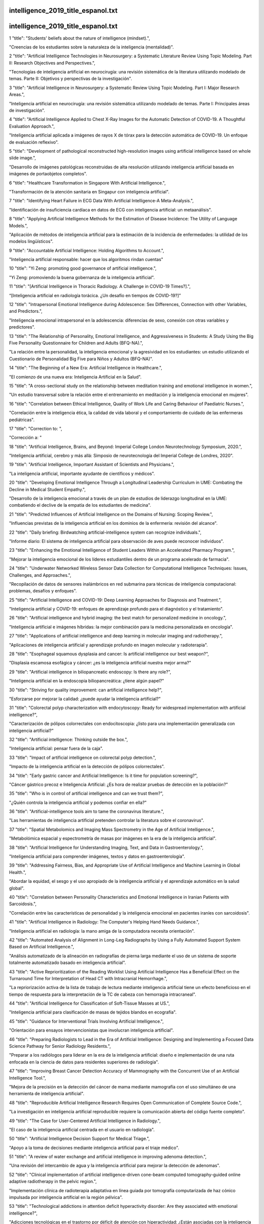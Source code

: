 intelligence_2019_title_espanol.txt
==========================
intelligence_2019_title_espanol.txt
==========================
1      "title": "Students' beliefs about the nature of intelligence (mindset).",

"Creencias de los estudiantes sobre la naturaleza de la inteligencia (mentalidad)".

2      "title": "Artificial Intelligence Technologies in Neurosurgery: a Systematic Literature Review Using Topic Modeling. Part II: Research Objectives and Perspectives.",

"Tecnologías de inteligencia artificial en neurocirugía: una revisión sistemática de la literatura utilizando modelado de temas. Parte II: Objetivos y perspectivas de la investigación".

3      "title": "Artificial Intelligence in Neurosurgery: a Systematic Review Using Topic Modeling. Part I: Major Research Areas.",

"Inteligencia artificial en neurocirugía: una revisión sistemática utilizando modelado de temas. Parte I: Principales áreas de investigación".

4      "title": "Artificial Intelligence Applied to Chest X-Ray Images for the Automatic Detection of COVID-19. A Thoughtful Evaluation Approach.",

"Inteligencia artificial aplicada a imágenes de rayos X de tórax para la detección automática de COVID-19. Un enfoque de evaluación reflexivo".

5      "title": "Development of pathological reconstructed high-resolution images using artificial intelligence based on whole slide image.",

"Desarrollo de imágenes patológicas reconstruidas de alta resolución utilizando inteligencia artificial basada en imágenes de portaobjetos completos".

6      "title": "Healthcare Transformation in Singapore With Artificial Intelligence.",

"Transformación de la atención sanitaria en Singapur con inteligencia artificial".

7      "title": "Identifying Heart Failure in ECG Data With Artificial Intelligence-A Meta-Analysis.",

"Identificación de insuficiencia cardíaca en datos de ECG con inteligencia artificial: un metaanálisis".

8      "title": "Applying Artificial Intelligence Methods for the Estimation of Disease Incidence: The Utility of Language Models.",

"Aplicación de métodos de inteligencia artificial para la estimación de la incidencia de enfermedades: la utilidad de los modelos lingüísticos".

9      "title": "Accountable Artificial Intelligence: Holding Algorithms to Account.",

"Inteligencia artificial responsable: hacer que los algoritmos rindan cuentas"

10      "title": "Yi Zeng: promoting good governance of artificial intelligence.",

"Yi Zeng: promoviendo la buena gobernanza de la inteligencia artificial".

11      "title": "[Artificial Intelligence in Thoracic Radiology. A Challenge in COVID-19 Times?].",

“[Inteligencia artificial en radiología torácica. ¿Un desafío en tiempos de COVID-19?]”

12      "title": "Intrapersonal Emotional Intelligence during Adolescence: Sex Differences, Connection with other Variables, and Predictors.",

"Inteligencia emocional intrapersonal en la adolescencia: diferencias de sexo, conexión con otras variables y predictores".

13      "title": "The Relationship of Personality, Emotional Intelligence, and Aggressiveness in Students: A Study Using the Big Five Personality Questionnaire for Children and Adults (BFQ-NA).",

"La relación entre la personalidad, la inteligencia emocional y la agresividad en los estudiantes: un estudio utilizando el Cuestionario de Personalidad Big Five para Niños y Adultos (BFQ-NA)".

14      "title": "The Beginning of a New Era: Artificial Intelligence in Healthcare.",

"El comienzo de una nueva era: Inteligencia Artificial en la Salud".

15      "title": "A cross-sectional study on the relationship between meditation training and emotional intelligence in women.",

"Un estudio transversal sobre la relación entre el entrenamiento en meditación y la inteligencia emocional en mujeres".

16      "title": "Correlation between Ethical Intelligence, Quality of Work Life and Caring Behaviour of Paediatric Nurses.",

"Correlación entre la inteligencia ética, la calidad de vida laboral y el comportamiento de cuidado de las enfermeras pediátricas".

17      "title": "Correction to: ",

"Corrección a: "

18      "title": "Artificial Intelligence, Brains, and Beyond: Imperial College London Neurotechnology Symposium, 2020.",

"Inteligencia artificial, cerebro y más allá: Simposio de neurotecnología del Imperial College de Londres, 2020".

19      "title": "Artificial Intelligence, Important Assistant of Scientists and Physicians.",

"La inteligencia artificial, importante ayudante de científicos y médicos".

20      "title": "Developing Emotional Intelligence Through a Longitudinal Leadership Curriculum in UME: Combating the Decline in Medical Student Empathy.",

"Desarrollo de la inteligencia emocional a través de un plan de estudios de liderazgo longitudinal en la UME: combatiendo el declive de la empatía de los estudiantes de medicina".

21      "title": "Predicted Influences of Artificial Intelligence on the Domains of Nursing: Scoping Review.",

"Influencias previstas de la inteligencia artificial en los dominios de la enfermería: revisión del alcance".

22      "title": "Daily briefing: Birdwatching artificial-intelligence system can recognize individuals.",

"Informe diario: El sistema de inteligencia artificial para observación de aves puede reconocer individuos".

23      "title": "Enhancing the Emotional Intelligence of Student Leaders Within an Accelerated Pharmacy Program.",

"Mejorar la inteligencia emocional de los líderes estudiantiles dentro de un programa acelerado de farmacia".

24      "title": "Underwater Networked Wireless Sensor Data Collection for Computational Intelligence Techniques: Issues, Challenges, and Approaches.",

"Recopilación de datos de sensores inalámbricos en red submarina para técnicas de inteligencia computacional: problemas, desafíos y enfoques".

25      "title": "Artificial Intelligence and COVID-19: Deep Learning Approaches for Diagnosis and Treatment.",

"Inteligencia artificial y COVID-19: enfoques de aprendizaje profundo para el diagnóstico y el tratamiento".

26      "title": "Artificial intelligence and hybrid imaging: the best match for personalized medicine in oncology.",

"Inteligencia artificial e imágenes híbridas: la mejor combinación para la medicina personalizada en oncología".

27      "title": "Applications of artificial intelligence and deep learning in molecular imaging and radiotherapy.",

"Aplicaciones de inteligencia artificial y aprendizaje profundo en imagen molecular y radioterapia".

28      "title": "Esophageal squamous dysplasia and cancer: Is artificial intelligence our best weapon?",

"Displasia escamosa esofágica y cáncer: ¿es la inteligencia artificial nuestra mejor arma?"

29      "title": "Artificial intelligence in biliopancreatic endoscopy: Is there any role?",

"Inteligencia artificial en la endoscopia biliopancreática: ¿tiene algún papel?"

30      "title": "Striving for quality improvement: can artificial intelligence help?",

"Esforzarse por mejorar la calidad: ¿puede ayudar la inteligencia artificial?"

31      "title": "Colorectal polyp characterization with endocytoscopy: Ready for widespread implementation with artificial intelligence?",

"Caracterización de pólipos colorrectales con endocitoscopia: ¿listo para una implementación generalizada con inteligencia artificial?"

32      "title": "Artificial intelligence: Thinking outside the box.",

"Inteligencia artificial: pensar fuera de la caja".

33      "title": "Impact of artificial intelligence on colorectal polyp detection.",

"Impacto de la inteligencia artificial en la detección de pólipos colorrectales".

34      "title": "Early gastric cancer and Artificial Intelligence: Is it time for population screening?",

"Cáncer gástrico precoz e Inteligencia Artificial: ¿Es hora de realizar pruebas de detección en la población?"

35      "title": "Who is in control of artificial intelligence and can we trust them?",

"¿Quién controla la inteligencia artificial y podemos confiar en ella?"

36      "title": "Artificial-intelligence tools aim to tame the coronavirus literature.",

"Las herramientas de inteligencia artificial pretenden controlar la literatura sobre el coronavirus".

37      "title": "Spatial Metabolomics and Imaging Mass Spectrometry in the Age of Artificial Intelligence.",

"Metabolómica espacial y espectrometría de masas por imágenes en la era de la inteligencia artificial".

38      "title": "Artificial Intelligence for Understanding Imaging, Text, and Data in Gastroenterology.",

"Inteligencia artificial para comprender imágenes, textos y datos en gastroenterología".

39      "title": "Addressing Fairness, Bias, and Appropriate Use of Artificial Intelligence and Machine Learning in Global Health.",

"Abordar la equidad, el sesgo y el uso apropiado de la inteligencia artificial y el aprendizaje automático en la salud global".

40      "title": "Correlation between Personality Characteristics and Emotional Intelligence in Iranian Patients with Sarcoidosis.",

"Correlación entre las características de personalidad y la inteligencia emocional en pacientes iraníes con sarcoidosis".

41      "title": "Artificial Intelligence in Radiology: The Computer's Helping Hand Needs Guidance.",

"Inteligencia artificial en radiología: la mano amiga de la computadora necesita orientación".

42      "title": "Automated Analysis of Alignment in Long-Leg Radiographs by Using a Fully Automated Support System Based on Artificial Intelligence.",

"Análisis automatizado de la alineación en radiografías de pierna larga mediante el uso de un sistema de soporte totalmente automatizado basado en inteligencia artificial".

43      "title": "Active Reprioritization of the Reading Worklist Using Artificial Intelligence Has a Beneficial Effect on the Turnaround Time for Interpretation of Head CT with Intracranial Hemorrhage.",

"La repriorización activa de la lista de trabajo de lectura mediante inteligencia artificial tiene un efecto beneficioso en el tiempo de respuesta para la interpretación de la TC de cabeza con hemorragia intracraneal".

44      "title": "Artificial Intelligence for Classification of Soft-Tissue Masses at US.",

"Inteligencia artificial para clasificación de masas de tejidos blandos en ecografía".

45      "title": "Guidance for Interventional Trials Involving Artificial Intelligence.",

"Orientación para ensayos intervencionistas que involucran inteligencia artificial".

46      "title": "Preparing Radiologists to Lead in the Era of Artificial Intelligence: Designing and Implementing a Focused Data Science Pathway for Senior Radiology Residents.",

"Preparar a los radiólogos para liderar en la era de la inteligencia artificial: diseño e implementación de una ruta enfocada en la ciencia de datos para residentes superiores de radiología".

47      "title": "Improving Breast Cancer Detection Accuracy of Mammography with the Concurrent Use of an Artificial Intelligence Tool.",

"Mejora de la precisión en la detección del cáncer de mama mediante mamografía con el uso simultáneo de una herramienta de inteligencia artificial".

48      "title": "Reproducible Artificial Intelligence Research Requires Open Communication of Complete Source Code.",

"La investigación en inteligencia artificial reproducible requiere la comunicación abierta del código fuente completo".

49      "title": "The Case for User-Centered Artificial Intelligence in Radiology.",

"El caso de la inteligencia artificial centrada en el usuario en radiología".

50      "title": "Artificial Intelligence Decision Support for Medical Triage.",

"Apoyo a la toma de decisiones mediante inteligencia artificial para el triaje médico".

51      "title": "A review of water exchange and artificial intelligence in improving adenoma detection.",

"Una revisión del intercambio de agua y la inteligencia artificial para mejorar la detección de adenomas".

52      "title": "Clinical implementation of artificial intelligence-driven cone-beam computed tomography-guided online adaptive radiotherapy in the pelvic region.",

"Implementación clínica de radioterapia adaptativa en línea guiada por tomografía computarizada de haz cónico impulsada por inteligencia artificial en la región pélvica".

53      "title": "Technological addictions in attention deficit hyperactivity disorder: Are they associated with emotional intelligence?",

"Adicciones tecnológicas en el trastorno por déficit de atención con hiperactividad: ¿Están asociadas con la inteligencia emocional?"

54      "title": "Artificial intelligence in musculoskeletal oncological radiology.",

"Inteligencia artificial en radiología oncológica musculoesquelética".

55      "title": "A review on recent advancements in diagnosis and classification of cancers using artificial intelligence.",

"Una revisión sobre los avances recientes en el diagnóstico y clasificación de cánceres utilizando inteligencia artificial".

56      "title": "Assessment and prediction of restless leg syndrome (RLS) in patients with diabetes mellitus type II through artificial intelligence (AI).",

"Evaluación y predicción del síndrome de piernas inquietas (SPI) en pacientes con diabetes mellitus tipo II mediante inteligencia artificial (IA)".

57      "title": "Identifying and Addressing Barriers to an Artificial Intelligence Curriculum.",

"Identificar y abordar las barreras en un plan de estudios de inteligencia artificial".

58      "title": "Artificial intelligence and multi agent based distributed ledger system for better privacy and security of electronic healthcare records.",

"Sistema de contabilidad distribuida basado en inteligencia artificial y agentes múltiples para una mejor privacidad y seguridad de los registros médicos electrónicos".

59      "title": "Intelligence Quotient, Anxiety, and Depression in Congenital Hypothyroid Children at School Age.",

"Coeficiente intelectual, ansiedad y depresión en niños con hipotiroidismo congénito en edad escolar".

60      "title": "How feasible is the stratification of osteoarthritis phenotypes by means of artificial intelligence?",

"¿Qué tan factible es la estratificación de los fenotipos de la osteoartritis mediante inteligencia artificial?"

61      "title": "Comparative Performance of Artificial Intelligence Algorithms for Screening Mammography.",

"Rendimiento comparativo de algoritmos de inteligencia artificial para mamografía de detección".

62      "title": "Precision Digital Oncology: Emerging Role of Radiomics-based Biomarkers and Artificial Intelligence for Advanced Imaging and Characterization of Brain Tumors.",

"Oncología digital de precisión: papel emergente de los biomarcadores basados ​​en radiómica y la inteligencia artificial para la obtención de imágenes y caracterización avanzadas de tumores cerebrales".

63      "title": "The Future of Artificial Intelligence in Surgical Care.",

"El futuro de la inteligencia artificial en la atención quirúrgica".

64      "title": "Situating Artificial Intelligence in Surgery: A Focus on Disease Severity.",

"Situación de la inteligencia artificial en la cirugía: un enfoque en la gravedad de la enfermedad".

65      "title": "Artificial intelligence: Not an oxymoron in surgery.",

"Inteligencia artificial: no es un oxímoron en cirugía"

66      "title": "Introduction to the artificial intelligence in surgery series.",

"Serie Introducción a la Inteligencia Artificial en Cirugía".

67      "title": "A Novel Use of Artificial Intelligence to Examine Diversity and Hospital Performance.",

"Un nuevo uso de la inteligencia artificial para examinar la diversidad y el rendimiento hospitalario".

68      "title": "Using Natural Language Processing and Artificial Intelligence to Explore the Nutrition and Sustainability of Recipes and Food.",

"Uso del procesamiento del lenguaje natural y la inteligencia artificial para explorar la nutrición y la sostenibilidad de recetas y alimentos".

69      "title": "Perceptions of Artificial Intelligence Among Healthcare Staff: A Qualitative Survey Study.",

"Percepciones de la inteligencia artificial entre el personal sanitario: un estudio de encuesta cualitativo".

70      "title": "A Comparison of Artificial Intelligence and Human Doctors for the Purpose of Triage and Diagnosis.",

"Una comparación entre la inteligencia artificial y los médicos humanos para fines de clasificación y diagnóstico".

71      "title": "Artificial Intelligence, Big Data, and mHealth: The Frontiers of the Prevention of Violence Against Children.",

"Inteligencia artificial, big data y mHealth: las fronteras de la prevención de la violencia contra los niños".

72      "title": "Population-Based Screening for Endometrial Cancer: Human vs. Machine Intelligence.",

"Detección poblacional del cáncer de endometrio: inteligencia humana frente a inteligencia artificial".

73      "title": "Artificial Intelligence: A Clarification of Misconceptions, Myths and Desired Status.",

"Inteligencia artificial: una aclaración de conceptos erróneos, mitos y estatus deseado".

74      "title": "Automated Assessment of Peristomal Skin Discoloration and Leakage Area Using Artificial Intelligence.",

"Evaluación automatizada de la decoloración de la piel periestomal y el área de fuga mediante inteligencia artificial".

75      "title": "Artificial Intelligence for COVID-19 Drug Discovery and Vaccine Development.",

"Inteligencia artificial para el descubrimiento de fármacos y el desarrollo de vacunas contra la COVID-19".

76      "title": "Design and rationale of an intelligent algorithm to detect BuRnoUt in HeaLthcare workers in COVID era using ECG and artificiaL intelligence: The BRUCEE-LI study.",

"Diseño y fundamento de un algoritmo inteligente para detectar Burnout en trabajadores de la salud en la era COVID utilizando ECG e inteligencia artificial: el estudio BRUCEE-LI".

77      "title": "Interdisciplinary Research in Artificial Intelligence: Challenges and Opportunities.",

"Investigación interdisciplinaria en Inteligencia Artificial: desafíos y oportunidades".

78      "title": "Twins Assessing Their Own and Parental Intelligence: Examining the Raters' Agreement and the Effect of Raters' and Targets' Gender.",

"Los gemelos evalúan su propia inteligencia y la de sus padres: examen del acuerdo entre los evaluadores y el efecto del género de los evaluadores y de los sujetos objetivo".

79      "title": "Eliciting human intelligence: police source handlers' perceptions and experiences of rapport during covert human intelligence sources (CHIS) interactions.",

"Obtención de información humana: percepciones y experiencias de los encargados de las fuentes policiales sobre la relación durante las interacciones con fuentes de inteligencia humana encubiertas (CHIS)".

80      "title": "The Role of DICOM in Artificial Intelligence for Skin Disease.",

"El papel de DICOM en la inteligencia artificial para las enfermedades de la piel".

81      "title": "Artificial Intelligence Segmented Dynamic Video Images for Continuity Analysis in the Detection of Severe Cardiovascular Disease.",

"Imágenes de vídeo dinámicas segmentadas mediante inteligencia artificial para el análisis de continuidad en la detección de enfermedades cardiovasculares graves".

82      "title": "Artificial Intelligence for Personalized Medicine in Thyroid Cancer: Current Status and Future Perspectives.",

"Inteligencia artificial para medicina personalizada en cáncer de tiroides: estado actual y perspectivas futuras".

83      "title": "Artificial Intelligence in Decision-Making for Colorectal Cancer Treatment Strategy: An Observational Study of Implementing Watson for Oncology in a 250-Case Cohort.",

"Inteligencia artificial en la toma de decisiones para la estrategia de tratamiento del cáncer colorrectal: un estudio observacional de la implementación de Watson para oncología en una cohorte de 250 casos".

84      "title": "Artificial Intelligence in COVID-19 Ultrastructure.",

"Inteligencia artificial en la ultraestructura del COVID-19".

85      "title": "Commentary: Machine learning in cardiothoracic surgery: From evidence-based to intelligence-based practice.",

"Comentario: Aprendizaje automático en cirugía cardiotorácica: de la práctica basada en evidencia a la práctica basada en inteligencia".

86      "title": "An Artificial Intelligence-Based Full-Process Solution for Radiotherapy: A Proof of Concept Study on Rectal Cancer.",

"Una solución de proceso completo basada en inteligencia artificial para radioterapia: un estudio de prueba de concepto sobre cáncer de recto".

87      "title": "ARTIFICIAL INTELLIGENCE IN MEDICAL PRACTICE: REGULATIVE ISSUES AND PERSPECTIVES.",

"INTELIGENCIA ARTIFICIAL EN LA PRÁCTICA MÉDICA: CUESTIONES REGULATORIAS Y PERSPECTIVAS".

88      "title": "Artificial Intelligence for the Future Radiology Diagnostic Service.",

"Inteligencia Artificial para el Futuro Servicio de Diagnóstico Radiológico".

89      "title": "Artificial Intelligence Is Stupid and Causal Reasoning Will Not Fix It.",

"La inteligencia artificial es estúpida y el razonamiento causal no la solucionará".

90      "title": "Artificial Intelligence for Accelerating Time Integrations in Multiscale Modeling.",

"Inteligencia artificial para acelerar las integraciones temporales en modelos multiescala".

91      "title": "Personality traits as a predictor of emotional intelligence among medical students.",

"Rasgos de personalidad como predictores de la inteligencia emocional en estudiantes de medicina".

92      "title": "Effectiveness of Artificial Intelligence Applications Designed for Endodontic Diagnosis, Decision-making, and Prediction of Prognosis: A Systematic Review.",

"Efectividad de las aplicaciones de inteligencia artificial diseñadas para el diagnóstico endodóntico, la toma de decisiones y la predicción del pronóstico: una revisión sistemática".

93      "title": "Cytoplasmic movements of the early human embryo: imaging and artificial intelligence to predict blastocyst development.",

"Movimientos citoplasmáticos del embrión humano temprano: imágenes e inteligencia artificial para predecir el desarrollo del blastocisto".

94      "title": "Emotional Intelligence Mitigates the Effects of Customer Incivility on Surface Acting and Exhaustion in Service Occupations: A Moderated Mediation Model.",

"La inteligencia emocional mitiga los efectos de la incivilidad del cliente en la actuación superficial y el agotamiento en las ocupaciones de servicios: un modelo de mediación moderada".

95      "title": "Psychiatric Advance Directives and Artificial Intelligence: A Conceptual Framework for Theoretical and Ethical Principles.",

"Directivas anticipadas psiquiátricas e inteligencia artificial: un marco conceptual para principios teóricos y éticos".

96      "title": "Artificial Intelligence in the assessment of diabetic retinopathy from fundus photographs.",

"Inteligencia Artificial en la evaluación de la retinopatía diabética a partir de fotografías del fondo de ojo".

97      "title": "Using Artificial Intelligence to Obtain More Evidence? Prediction of Length of Hospitalization in Pediatric Burn Patients.",

“¿Cómo utilizar la inteligencia artificial para obtener más evidencia? Predicción de la duración de la hospitalización en pacientes pediátricos con quemaduras”.

98      "title": "Determinants of Perceived Stress in Adolescence: The Role of Personality Traits, Emotional Abilities, Trait Emotional Intelligence, Self-Efficacy, and Self-Esteem.",

"Determinantes del estrés percibido en la adolescencia: el papel de los rasgos de personalidad, las capacidades emocionales, la inteligencia emocional rasgo, la autoeficacia y la autoestima".

99      "title": "Lights and Shadows of Trait Emotional Intelligence: Its Mediating Role in the Relationship Between Negative Affect and State Anxiety in University Students.",

"Luces y sombras de la inteligencia emocional como rasgo: su papel mediador en la relación entre el afecto negativo y la ansiedad estado en estudiantes universitarios".

100      "title": "Artificial Intelligence based accurately load forecasting system to forecast short and medium-term load demands.",

"Sistema de previsión de carga precisa basado en Inteligencia Artificial para pronosticar las demandas de carga a corto y mediano plazo".

101      "title": "Artificial Intelligence, Radiomics, and Deep Learning in Neuro-Oncology.",

"Inteligencia artificial, radiómica y aprendizaje profundo en neurooncología".

102      "title": "Artificial Intelligence in COPD: New Venues to Study a Complex Disease.",

"Inteligencia artificial en la EPOC: nuevos ámbitos para estudiar una enfermedad compleja".

103      "title": "Artificial Intelligence in Pharmacoepidemiology: A Systematic Review. Part 2-Comparison of the Performance of Artificial Intelligence and Traditional Pharmacoepidemiological Techniques.",

"Inteligencia Artificial en Farmacoepidemiología: Una Revisión Sistemática. Parte 2-Comparación del Desempeño de la Inteligencia Artificial y las Técnicas Farmacoepidemiológicas Tradicionales."

104      "title": "Emotional Intelligence and its Association with Academic Success and Performance in Medical Students.",

"La inteligencia emocional y su asociación con el éxito académico y el rendimiento en estudiantes de medicina".

105      "title": "Artificial Intelligence Pipeline to Bridge the Gap between Bench Researchers and Clinical Researchers in Precision Medicine.",

"Una línea de inteligencia artificial para cerrar la brecha entre los investigadores de laboratorio y los investigadores clínicos en medicina de precisión".

106      "title": "Artificial Intelligence in Gastrointestinal Endoscopy in a Resource-constrained Setting: A Reality Check.",

"Inteligencia artificial en endoscopia gastrointestinal en un entorno con recursos limitados: una verificación de la realidad".

107      "title": "From Identification to Intelligence: An Assessment of the Suitability of Forensic DNA Phenotyping Service Providers for Use in Australian Law Enforcement Casework.",

"De la identificación a la inteligencia: una evaluación de la idoneidad de los proveedores de servicios de fenotipado de ADN forense para su uso en casos de aplicación de la ley en Australia".

108      "title": "Rapid triage for COVID-19 using routine clinical data for patients attending hospital: development and prospective validation of an artificial intelligence screening test.",

"Triaje rápido para COVID-19 utilizando datos clínicos de rutina de pacientes que asisten al hospital: desarrollo y validación prospectiva de una prueba de detección de inteligencia artificial".

109      "title": "Artificial Intelligence and Machine Learning in Nuclear Medicine: Future Perspectives.",

"Inteligencia artificial y aprendizaje automático en medicina nuclear: perspectivas futuras".

110      "title": "Artificial Intelligence for Response Evaluation With PET/CT.",

"Inteligencia artificial para la evaluación de la respuesta con PET/CT".

111      "title": "Artificial Intelligence for the Characterization of Pulmonary Nodules, Lung Tumors and Mediastinal Nodes on PET/CT.",

"Inteligencia artificial para la caracterización de nódulos pulmonares, tumores pulmonares y nódulos mediastínicos en PET/CT".

112      "title": "Artificial Intelligence for Optimization and Interpretation of PET/CT and PET/MR Images.",

"Inteligencia Artificial para Optimización e Interpretación de Imágenes PET/CT y PET/MR".

113      "title": "Ethical and Legal Challenges of Artificial Intelligence in Nuclear Medicine.",

"Desafíos éticos y legales de la Inteligencia Artificial en Medicina Nuclear".

114      "title": "Intelligent Imaging in Nuclear Medicine: the Principles of Artificial Intelligence, Machine Learning and Deep Learning.",

"Imágenes inteligentes en medicina nuclear: los principios de la inteligencia artificial, el aprendizaje automático y el aprendizaje profundo".

115      "title": "Computational Intelligence for Studying Sustainability Challenges: Tools and Methods for Dealing With Deep Uncertainty and Complexity.",

"Inteligencia computacional para estudiar los desafíos de la sostenibilidad: herramientas y métodos para abordar la profunda incertidumbre y complejidad".

116      "title": "Editorial: Language Representation and Learning in Cognitive and Artificial Intelligence Systems.",

"Editorial: Representación y aprendizaje del lenguaje en sistemas cognitivos y de inteligencia artificial".

117      "title": "Exploring Novel Biologically-Relevant Chemical Space Through Artificial Intelligence: The NCATS ASPIRE Program.",

"Explorando un nuevo espacio químico biológicamente relevante a través de la inteligencia artificial: el programa ASPIRE del NCATS".

118      "title": "Artificial Intelligence and Machine Learning in Cardiovascular Imaging.",

"Inteligencia artificial y aprendizaje automático en imágenes cardiovasculares".

119      "title": "COVID-19 and Artificial Intelligence: the pandemic pacifier.",

“COVID-19 e Inteligencia Artificial: el pacificador de la pandemia”.

120      "title": "Artificial Intelligence Decision Support Systems and Liability for Medical Injuries.",

"Sistemas de apoyo a la toma de decisiones mediante inteligencia artificial y responsabilidad por lesiones médicas".

121      "title": "From Emotional Intelligence to Self-Injuries: A Path Analysis in Adolescents With Conduct Disorder.",

"De la inteligencia emocional a las autolesiones: un análisis de trayectoria en adolescentes con trastorno de conducta".

122      "title": "Artificial intelligence-based models for the qualitative and quantitative prediction of a phytochemical compound using HPLC method.",

"Modelos basados ​​en inteligencia artificial para la predicción cualitativa y cuantitativa de un compuesto fitoquímico mediante el método HPLC".

123      "title": "Artificial intelligence and improved healthcare.",

"Inteligencia artificial y mejora de la atención sanitaria".

124      "title": "Estimated Intelligence Moderates Cognitive Processing Therapy Outcome for Posttraumatic Stress Symptoms.",

"La inteligencia estimada modera el resultado de la terapia de procesamiento cognitivo para los síntomas de estrés postraumático".

125      "title": "How artificial intelligence may help the Covid-19 pandemic: Pitfalls and lessons for the future.",

"Cómo la inteligencia artificial puede ayudar en la pandemia de Covid-19: peligros y lecciones para el futuro".

126      "title": "Emotional Intelligence: A predictor of undergraduate student's academic achievement in altered living conditions.",

"Inteligencia emocional: un predictor del rendimiento académico de estudiantes universitarios en condiciones de vida alteradas".

127      "title": "Emerging Topics in Heart Failure: The Future of Heart Failure: Telemonitoring, Wearables, Artificial Intelligence and Learning in the Post-Pandemic Era.",

"Temas emergentes en insuficiencia cardíaca: el futuro de la insuficiencia cardíaca: telemonitorización, dispositivos portátiles, inteligencia artificial y aprendizaje en la era pospandémica".

128      "title": "Future directions on the merge of quantitative imaging and artificial intelligence in radiation oncology.",

"Direcciones futuras en la fusión de imágenes cuantitativas e inteligencia artificial en oncología radioterápica".

129      "title": "Water Quality Prediction Using Artificial Intelligence Algorithms.",

"Predicción de la calidad del agua mediante algoritmos de inteligencia artificial".

130      "title": "Virtual Screening and Design with Machine Intelligence Applied to Pim-1 Kinase Inhibitors.",

"Detección y diseño virtual con inteligencia artificial aplicada a inhibidores de la quinasa Pim-1".

131      "title": "Artificial Intelligence in Visceral Medicine.",

"Inteligencia Artificial en Medicina Visceral".

132      "title": "Artificial Intelligence-Assisted Surgery: Potential and Challenges.",

"Cirugía asistida por inteligencia artificial: potencial y desafíos".

133      "title": "Artificial Intelligence-Based Polyp Detection in Colonoscopy: Where Have We Been, Where Do We Stand, and Where Are We Headed?",

"Detección de pólipos basada en inteligencia artificial en colonoscopia: ¿dónde hemos estado, dónde nos encontramos y hacia dónde nos dirigimos?"

134      "title": "Artificial Intelligence in Medicine: Passing Hype or the Holy Grail of Solutions?",

"La inteligencia artificial en la medicina: ¿una moda pasajera o el Santo Grial de las soluciones?"

135      "title": "Artificial Intelligence in Medicine: Chances and Challenges for Wide Clinical Adoption.",

"Inteligencia artificial en medicina: oportunidades y desafíos para una amplia adopción clínica".

136      "title": "Human respiration monitoring using infrared thermography and artificial intelligence.",

"Monitorización de la respiración humana mediante termografía infrarroja e inteligencia artificial".

137      "title": "Artificial intelligence in automatic classification of invasive ductal carcinoma breast cancer in digital pathology images.",

"Inteligencia artificial en la clasificación automática del carcinoma ductal invasivo de mama en imágenes de patología digital".

138      "title": "Artificial Intelligence in Drug Discovery: A Comprehensive Review of Data-driven and Machine Learning Approaches.",

"Inteligencia artificial en el descubrimiento de fármacos: una revisión exhaustiva de los enfoques basados ​​en datos y aprendizaje automático".

139      "title": "Artificial intelligence in breast ultrasonography.",

"Inteligencia artificial en ecografía mamaria".

140      "title": "The Role of Artificial Intelligence in Cardiovascular Imaging: State of the Art Review.",

"El papel de la inteligencia artificial en las imágenes cardiovasculares: revisión del estado del arte".

141      "title": "Explainable artificial intelligence for heart rate variability in ECG signal.",

"Inteligencia artificial explicable para la variabilidad de la frecuencia cardíaca en la señal de ECG".

142      "title": "Limitations of health technology implementation: A commentary on \"artificial intelligence, regenerative surgery, robotics? What is realistic for the future of surgery?\".",

"Limitaciones de la implementación de tecnologías sanitarias: un comentario sobre \"¿Inteligencia artificial, cirugía regenerativa, robótica? ¿Qué es realista para el futuro de la cirugía?\".

143      "title": "Development and validation of a prognostic nomogram for the pre-treatment prediction of early metachronous metastasis in endemic nasopharyngeal carcinoma: a big-data intelligence platform-based analysis.",

"Desarrollo y validación de un nomograma pronóstico para la predicción previa al tratamiento de metástasis metacrónica temprana en carcinoma nasofaríngeo endémico: un análisis basado en una plataforma de inteligencia de big data".

144      "title": "Intelligence Is beyond Learning: A Context-Aware Artificial Intelligent System for Video Understanding.",

"La inteligencia va más allá del aprendizaje: un sistema de inteligencia artificial consciente del contexto para la comprensión de vídeos".

145      "title": "Artificial Intelligence Techniques to Computational Proteomics, Genomics, and Biological Sequence Analysis.",

"Técnicas de inteligencia artificial para proteómica computacional, genómica y análisis de secuencias biológicas".

146      "title": "Quality of Working Life, Psychosocial Factors, ",

"Calidad de vida laboral, factores psicosociales"

147      "title": "Developing a Solution for Mobility and Distribution Analysis Based on Bluetooth and Artificial Intelligence.",

"Desarrollo de una solución para análisis de movilidad y distribución basada en Bluetooth e Inteligencia Artificial".

148      "title": "Emotional Intelligence and Its Relationship with Emotional Well-Being and Academic Performance: The Vision of High School Students.",

"La inteligencia emocional y su relación con el bienestar emocional y el rendimiento académico: la visión de los estudiantes de secundaria".

149      "title": "Rapid Development and Utilization of a Clinical Intelligence Dashboard for Frontline Clinicians to Optimize Critical Resources During Covid-19.",

"Desarrollo rápido y utilización de un panel de inteligencia clínica para médicos de primera línea para optimizar recursos críticos durante la COVID-19".

150      "title": "Artificial Intelligence Empowers Radiologists to Differentiate Pneumonia Induced by COVID-19 versus Influenza Viruses.",

"La inteligencia artificial permite a los radiólogos diferenciar la neumonía inducida por COVID-19 de la neumonía inducida por los virus de la influenza".

151      "title": "Artificial Intelligence and Behavioral Science Through the Looking Glass: Challenges for Real-World Application.",

"La inteligencia artificial y la ciencia del comportamiento a través del espejo: desafíos para su aplicación en el mundo real".

152      "title": "Psychological Well-Being, Emotional Intelligence, and Emotional Symptoms in Deaf Adults.",

"Bienestar psicológico, inteligencia emocional y síntomas emocionales en adultos sordos".

153      "title": "Maintaining Privacy in Artificial Intelligence-driven Bioinformatics: An Inquiry into the Suitability of Australia's Laws.",

"Mantener la privacidad en la bioinformática basada en inteligencia artificial: una investigación sobre la idoneidad de las leyes de Australia".

154      "title": "Embracing the Future: Using Artificial Intelligence in Australian Health Practitioner Regulation.",

"Abrazando el futuro: uso de inteligencia artificial en la regulación de los profesionales de la salud en Australia".

155      "title": "Work-Related Flow: The Development of a Theoretical Framework Based on the High Involvement HRM Practices With Mediating Role of Affective Commitment and Moderating Effect of Emotional Intelligence.",

"Flujo relacionado con el trabajo: el desarrollo de un marco teórico basado en las prácticas de gestión de recursos humanos de alta implicación con el papel mediador del compromiso afectivo y el efecto moderador de la inteligencia emocional".

156      "title": "Artificial Intelligence-Based Application to Explore Inhibitors of Neurodegenerative Diseases.",

"Aplicación basada en inteligencia artificial para explorar inhibidores de enfermedades neurodegenerativas".

157      "title": "Telepsychiatry and the Role of Artificial Intelligence in Mental Health in Post-COVID-19 India: A Scoping Review on Opportunities.",

"Telepsiquiatría y el papel de la inteligencia artificial en la salud mental en la India posterior al COVID-19: una revisión exploratoria sobre oportunidades".

158      "title": "Artificial Intelligence in Medical Imaging and Its Application in Sonography for the Management of Liver Tumor.",

"Inteligencia artificial en imágenes médicas y su aplicación en ecografía para el manejo de tumores hepáticos".

159      "title": "Artificial Intelligence and its future potential in lung cancer screening.",

"La inteligencia artificial y su potencial futuro en la detección del cáncer de pulmón".

160      "title": "Intelligence and Creativity: Mapping Constructs on the Space-Time Continuum.",

"Inteligencia y creatividad: mapeo de constructos en el continuo espacio-tiempo".

161      "title": "Artificial Intelligence Model of Drive-Through Vaccination Simulation.",

"Modelo de inteligencia artificial para simulación de vacunación desde el automóvil".

162      "title": "The Artificial Intelligence in Digital Pathology and Digital Radiology: Where Are We?",

"La Inteligencia Artificial en Patología Digital y Radiología Digital: ¿Dónde Estamos?"

163      "title": "Can an Artificial Intelligence Decision Aid Decrease False-Positive Breast Biopsies?",

"¿Puede una herramienta de inteligencia artificial ayudar a la toma de decisiones a reducir los falsos positivos en las biopsias mamarias?"

164      "title": "Artificial intelligence in emergency medicine: A scoping review.",

"Inteligencia artificial en medicina de emergencia: una revisión exploratoria".

165      "title": "Deployment of artificial intelligence for radiographic diagnosis of COVID-19 pneumonia in the emergency department.",

“Despliegue de inteligencia artificial para el diagnóstico radiográfico de neumonía por COVID-19 en el servicio de urgencias”.

166      "title": "Artificial intelligence performance in detecting tumor metastasis from medical radiology imaging: A systematic review and meta-analysis.",

"Rendimiento de la inteligencia artificial en la detección de metástasis tumorales a partir de imágenes de radiología médica: una revisión sistemática y un metanálisis".

167      "title": "Internet of Things and Artificial Intelligence in Healthcare During COVID-19 Pandemic-A South American Perspective.",

"Internet de las cosas e inteligencia artificial en la atención médica durante la pandemia de COVID-19: una perspectiva sudamericana".

168      "title": "Prognostic Performance of Albumin-Bilirubin Grade With Artificial Intelligence for Hepatocellular Carcinoma Treated With Transarterial Chemoembolization Combined With Sorafenib.",

"Rendimiento pronóstico del grado de albúmina-bilirrubina con inteligencia artificial para el carcinoma hepatocelular tratado con quimioembolización transarterial combinada con sorafenib".

169      "title": "The Role of Emotional Intelligence on Psychological Adjustment and Peer Victimization in a Sample of Spanish Adolescents.",

"El papel de la inteligencia emocional en el ajuste psicológico y la victimización entre iguales en una muestra de adolescentes españoles."

170      "title": "The Roles of Fluid Intelligence and Emotional Intelligence in Affective Decision-Making During the Transition to Early Adolescence.",

"Los roles de la inteligencia fluida y la inteligencia emocional en la toma de decisiones afectivas durante la transición a la adolescencia temprana".

171      "title": "A Health Rights Impact Assessment Guide for Artificial Intelligence Projects.",

"Una guía de evaluación del impacto en los derechos de salud para proyectos de inteligencia artificial".

172      "title": "Comment on: \"Artificial Intelligence and Ophthalmology\".",

"Comentario sobre: ​​\"Inteligencia Artificial y Oftalmología\"."

173      "title": "Artificial intelligence: The current state of affairs for AI in pregnancy and labour.",

"Inteligencia artificial: situación actual de la IA en el embarazo y el parto".

174      "title": "Integration of cardiovascular risk assessment with COVID-19 using artificial intelligence.",

“Integración de la evaluación del riesgo cardiovascular en COVID-19 mediante inteligencia artificial”.

175      "title": "Artificial Intelligence for the Evaluation of Mucosal Healing in IBD: The Future is Here.",

"Inteligencia artificial para la evaluación de la cicatrización de la mucosa en la EII: el futuro está aquí".

176      "title": "SkinBug: an artificial intelligence approach to predict human skin microbiome-mediated metabolism of biotics and xenobiotics.",

"SkinBug: un enfoque de inteligencia artificial para predecir el metabolismo de bióticos y xenobióticos mediado por el microbioma de la piel humana".

177      "title": "Developments, application, and performance of artificial intelligence in dentistry - A systematic review.",

"Desarrollos, aplicaciones y rendimiento de la inteligencia artificial en odontología: una revisión sistemática".

178      "title": "Scope and performance of artificial intelligence technology in orthodontic diagnosis, treatment planning, and clinical decision-making - A systematic review.",

"Alcance y rendimiento de la tecnología de inteligencia artificial en el diagnóstico de ortodoncia, la planificación del tratamiento y la toma de decisiones clínicas: una revisión sistemática".

179      "title": "Breast Cancer and Resilience: The Controversial Role of Perceived Emotional Intelligence.",

"Cáncer de mama y resiliencia: el controvertido papel de la inteligencia emocional percibida".

180      "title": "Artificial intelligence-aided colonoscopy: Recent developments and future perspectives.",

"Colonoscopia asistida por inteligencia artificial: avances recientes y perspectivas futuras".

181      "title": "Evaluation of Artificial Intelligence-Powered Identification of Large-Vessel Occlusions in a Comprehensive Stroke Center.",

"Evaluación de la identificación de oclusiones de grandes vasos mediante inteligencia artificial en un centro integral de accidentes cerebrovasculares".

182      "title": "Emerging Artificial Intelligence Imaging Applications for Stroke Interventions.",

"Aplicaciones emergentes de imágenes de inteligencia artificial para intervenciones en accidentes cerebrovasculares".

183      "title": "The impact of artificial intelligence on event experiences: a scenario technique approach.",

"El impacto de la inteligencia artificial en las experiencias de eventos: un enfoque basado en técnicas de escenarios".

184      "title": "Design of novel orotransmucosal vaccine-delivery platforms using artificial intelligence.",

"Diseño de nuevas plataformas de administración de vacunas orotransmucosas utilizando inteligencia artificial".

185      "title": "Artificial Intelligence in Coronary Computed Tomography Angiography: From Anatomy to Prognosis.",

"Inteligencia artificial en la angiografía por tomografía computarizada coronaria: de la anatomía al pronóstico".

186      "title": "Preventing Intraoperative Hypotension: Artificial Intelligence versus Augmented Intelligence?",

"Prevención de la hipotensión intraoperatoria: ¿Inteligencia artificial versus inteligencia aumentada?"

187      "title": "Artificial immune intelligence-inspired dynamic real-time computer forensics model.",

"Modelo forense informático dinámico en tiempo real inspirado en inteligencia inmunológica artificial".

188      "title": "Can computers conceive the complexity of cancer to cure it? Using artificial intelligence technology in cancer modelling and drug discovery.",

"¿Pueden las computadoras concebir la complejidad del cáncer para curarlo? Uso de tecnología de inteligencia artificial en el modelado del cáncer y el descubrimiento de fármacos".

189      "title": "Emotional intelligence in palliative medical education.",

"La inteligencia emocional en la educación médica paliativa".

190      "title": "[Application of artificial intelligence combined with multi-parametric MRI in the early diagnosis of prostate cancer].",

“[Aplicación de inteligencia artificial combinada con resonancia magnética multiparamétrica en el diagnóstico precoz del cáncer de próstata]”.

191      "title": "Big data and artificial intelligence discover novel drugs targeting proteins without 3D structure and overcome the undruggable targets.",

"El big data y la inteligencia artificial descubren nuevos fármacos dirigidos a proteínas sin estructura 3D y superan los objetivos no farmacológicos".

192      "title": "Indirect Feedback Measurement of Flow in a Water Pumping Network Employing Artificial Intelligence.",

"Medición de caudal mediante retroalimentación indirecta en una red de bombeo de agua empleando inteligencia artificial".

193      "title": "Detection and Localization of Partial Discharge in Connectors of Air Power Lines by Means of Ultrasonic Measurements and Artificial Intelligence Models.",

"Detección y Localización de Descargas Parciales en Conectores de Líneas Aéreas de Transmisión Mediante Medidas Ultrasónicas y Modelos de Inteligencia Artificial."

194      "title": "Individualised Responsible Artificial Intelligence for Home-Based Rehabilitation.",

"Inteligencia artificial individualizada y responsable para la rehabilitación domiciliaria".

195      "title": "Effects of an 8-Week Cooperative Learning Intervention on Physical Education Students' Task and Self-Approach Goals, and Emotional Intelligence.",

"Efectos de una intervención de aprendizaje cooperativo de 8 semanas sobre las metas de tareas y de autoenfoque de los estudiantes de educación física y la inteligencia emocional".

196      "title": "Anomaly Identification during Polymerase Chain Reaction for Detecting SARS-CoV-2 Using Artificial Intelligence Trained from Simulated Data.",

"Identificación de anomalías durante la reacción en cadena de la polimerasa para detectar el SARS-CoV-2 utilizando inteligencia artificial entrenada a partir de datos simulados".

197      "title": "Physical Activity Level, Mediterranean Diet Adherence, and Emotional Intelligence as a Function of Family Functioning in Elementary School Students.",

"Nivel de actividad física, adherencia a la dieta mediterránea e inteligencia emocional en función del funcionamiento familiar en estudiantes de educación primaria".

198      "title": "The Role of Artificial Intelligence in Endoscopic Ultrasound for Pancreatic Disorders.",

"El papel de la inteligencia artificial en la ecografía endoscópica para los trastornos pancreáticos".

199      "title": "Advanced Computational Intelligence for Object Detection, Feature Extraction and Recognition in Smart Sensor Environments.",

"Inteligencia computacional avanzada para detección de objetos, extracción de características y reconocimiento en entornos de sensores inteligentes".

200      "title": "The effects of cooperative learning on trait emotional intelligence and academic achievement of Spanish primary school students.",

"Los efectos del aprendizaje cooperativo sobre la inteligencia emocional-rasgo y el rendimiento académico del alumnado español de Educación Primaria."

201      "title": "[Research of artificial intelligence-based clinical decision support system for primary hepatocellular carcinoma].",

"[Investigación de un sistema de apoyo a la toma de decisiones clínicas basado en inteligencia artificial para el carcinoma hepatocelular primario]".

202      "title": "[Using artificial intelligence as an initial triage strategy in diabetic retinopathy screening program in China].",

"[Uso de inteligencia artificial como estrategia de triaje inicial en el programa de detección de retinopatía diabética en China]".

203      "title": "Design and Implementation of a Video/Voice Process System for Recognizing Vehicle Parts Based on Artificial Intelligence.",

“Diseño e Implementación de un Sistema de Procesamiento de Vídeo/Voz para Reconocimiento de Piezas de Vehículos Basado en Inteligencia Artificial”.

204      "title": "Expert artificial intelligence-based natural language processing characterises childhood asthma.",

"El procesamiento del lenguaje natural basado en inteligencia artificial por expertos caracteriza el asma infantil".

205      "title": "Role of Artificial Intelligence (AI) in Surgery: Introduction, General Principles, and Potential Applications.",

"El papel de la inteligencia artificial (IA) en la cirugía: introducción, principios generales y posibles aplicaciones".

206      "title": "Prevalence and association of depressive symptoms with spiritual intelligence among older adults: A community-based study in rural Puducherry, South India.",

"Prevalencia y asociación de los síntomas depresivos con la inteligencia espiritual entre adultos mayores: un estudio comunitario en la zona rural de Puducherry, sur de la India".

207      "title": "Temporal changes in personal activity intelligence and mortality: Data from the aerobics center longitudinal study.",

"Cambios temporales en la inteligencia de actividad personal y mortalidad: datos del estudio longitudinal del centro aeróbico".

208      "title": "[Artificial intelligence for diagnosis of vertebral compression fractures using a morphometric analysis model, based on convolutional neural networks].",

“[Inteligencia artificial para el diagnóstico de fracturas por compresión vertebral mediante un modelo de análisis morfométrico, basado en redes neuronales convolucionales].”

209      "title": "For a critical appraisal of artificial intelligence in healthcare: The problem of bias in mHealth.",

"Para una evaluación crítica de la inteligencia artificial en la atención sanitaria: el problema del sesgo en la mHealth".

210      "title": "Evaluate the performance of four artificial intelligence-aided diagnostic systems in identifying and measuring four types of pulmonary nodules.",

"Evaluar el desempeño de cuatro sistemas de diagnóstico asistidos por inteligencia artificial para identificar y medir cuatro tipos de nódulos pulmonares".

211      "title": "The potential use of artificial intelligence in the therapy of borderline personality disorder.",

"El uso potencial de la inteligencia artificial en la terapia del trastorno límite de la personalidad".

212      "title": "Artificial intelligence in radiology: does it impact medical students preference for radiology as their future career?",

"Inteligencia artificial en radiología: ¿afecta la preferencia de los estudiantes de medicina por la radiología como su futura carrera?"

213      "title": "A Further Look at Reading the Mind in the Eyes-Child Version: Association With Fluid Intelligence, Receptive Language, and Intergenerational Transmission in Typically Developing School-Aged Children.",

"Una mirada más profunda a la lectura de la mente a través de los ojos - Versión infantil: asociación con la inteligencia fluida, el lenguaje receptivo y la transmisión intergeneracional en niños en edad escolar con un desarrollo típico".

214      "title": "Progress of Artificial Intelligence in Gynecological Malignant Tumors.",

"Avances de la Inteligencia Artificial en Tumores Malignos Ginecológicos".

215      "title": "Effects of Kibbutz communal upbringing in adulthood: trait emotional intelligence and attachment patterns.",

"Efectos de la crianza comunitaria en el kibutz en la edad adulta: inteligencia emocional y patrones de apego".

216      "title": "Application of Artificial Intelligence in the Analysis of Features Affecting Cataract Surgery Complications in a Teaching Hospital.",

"Aplicación de Inteligencia Artificial en el Análisis de Características que Afectan a las Complicaciones de la Cirugía de Cataratas en un Hospital Docente".

217      "title": "Profiles of Parents' Beliefs About Their Child's Intelligence and Self-Regulation: A Latent Profile Analysis.",

"Perfiles de las creencias de los padres sobre la inteligencia y la autorregulación de sus hijos: un análisis de perfiles latentes".

218      "title": "Stress, Emotional Intelligence and the Intention to Use Cannabis in Spanish Adolescents: Influence of COVID-19 Confinement.",

“Estrés, inteligencia emocional e intención de consumo de cannabis en adolescentes españoles: influencia del confinamiento por COVID-19”.

219      "title": "Evolving role of artificial intelligence in gastrointestinal endoscopy.",

"Evolución del papel de la inteligencia artificial en la endoscopia gastrointestinal".

220      "title": "[Artificial intelligence systems and precision medicine: hopes and realities.].",

"[Sistemas de inteligencia artificial y medicina de precisión: esperanzas y realidades]".

221      "title": "Potential of Artificial Intelligence for Estimating Japanese Fetal Weights.",

"Potencial de la inteligencia artificial para estimar el peso de los fetos japoneses".

222      "title": "Artificial intelligence predicts the immunogenic landscape of SARS-CoV-2 leading to universal blueprints for vaccine designs.",

"La inteligencia artificial predice el panorama inmunogénico del SARS-CoV-2, lo que conduce a modelos universales para el diseño de vacunas".

223      "title": "Fluoride exposure, dopamine relative gene polymorphism and intelligence: A cross-sectional study in China.",

"Exposición al flúor, polimorfismo genético relativo a la dopamina e inteligencia: un estudio transversal en China".

224      "title": "Applications of artificial intelligence in drug development using real-world data.",

"Aplicaciones de la inteligencia artificial en el desarrollo de fármacos utilizando datos del mundo real".

225      "title": "Do clinical and paraclinical findings have the power to predict critical conditions of injured patients after traumatic injury resuscitation? Using data mining artificial intelligence.",

"¿Los hallazgos clínicos y paraclínicos tienen el poder de predecir las condiciones críticas de los pacientes lesionados después de la reanimación de una lesión traumática? Uso de inteligencia artificial para la minería de datos".

226      "title": "Artificial intelligence in radiology: relevance of collaborative work between radiologists and engineers for building a multidisciplinary team.",

"Inteligencia artificial en radiología: relevancia del trabajo colaborativo entre radiólogos e ingenieros para la construcción de un equipo multidisciplinario".

227      "title": "Ethical issues in using ambient intelligence in health-care settings.",

"Cuestiones éticas en el uso de la inteligencia ambiental en entornos sanitarios".

228      "title": "Satellite-Based Sensor for Environmental Heat-Stress Sweat Creatinine Monitoring: The Remote Artificial Intelligence-Assisted Epidermal Wearable Sensing for Health Evaluation.",

"Sensor satelital para el monitoreo de creatinina en el sudor por estrés térmico ambiental: detección epidérmica portátil asistida por inteligencia artificial remota para evaluación de la salud".

229      "title": "Clinical longitudinal evaluation of COVID-19 patients and prediction of organ-specific recovery using artificial intelligence.",

"Evaluación clínica longitudinal de pacientes con COVID-19 y predicción de la recuperación de órganos específicos utilizando inteligencia artificial".

230      "title": "Predicting wet age-related macular degeneration (AMD) using DARC (detecting apoptosing retinal cells) AI (artificial intelligence) technology.",

"Predicción de la degeneración macular húmeda relacionada con la edad (DMRE) mediante tecnología de inteligencia artificial (IA) DARC (detección de células retinianas en apoptosis)".

231      "title": "Use of Artificial Intelligence-based Computer Vision System to Practice Social Distancing in Hospitals to Prevent Transmission of COVID-19.",

"Uso de un sistema de visión artificial basado en inteligencia artificial para practicar el distanciamiento social en hospitales para prevenir la transmisión de COVID-19".

232      "title": "[Application of artificial intelligence technology in the diagnosis and treatment of colorectal cancer].",

“[Aplicación de la tecnología de inteligencia artificial en el diagnóstico y tratamiento del cáncer colorrectal]”.

233      "title": "The Emergence of Artificial Intelligence within Radiation Oncology Treatment Planning.",

"El surgimiento de la inteligencia artificial en la planificación del tratamiento de oncología radioterápica".

234      "title": "Prediction of therapeutic outcomes of female pattern hair loss patients based on clinical features with application of artificial intelligence.",

"Predicción de resultados terapéuticos de pacientes con pérdida de cabello de patrón femenino basada en características clínicas con aplicación de inteligencia artificial".

235      "title": "Artificial Intelligence of COVID-19 Imaging: A Hammer in Search of a Nail.",

"Inteligencia artificial en imágenes de COVID-19: un martillo en busca de un clavo".

236      "title": "The diagnostic utility of the Wechsler Intelligence Scale for Children-Fourth Edition (WISC-IV) in identification of gifted children.",

"La utilidad diagnóstica de la Escala de Inteligencia Wechsler para Niños-Cuarta Edición (WISC-IV) en la identificación de niños superdotados".

237      "title": "A fresh look at ischaemic heart disease: from artificial intelligence to reappraisal of old drugs.",

"Una nueva mirada a la cardiopatía isquémica: desde la inteligencia artificial a la reevaluación de medicamentos antiguos".

238      "title": "Brain morphology predicts social intelligence in wild cleaner fish.",

"La morfología cerebral predice la inteligencia social en peces limpiadores salvajes".

239      "title": "Development and validation of an artificial intelligence system for grading colposcopic impressions and guiding biopsies.",

"Desarrollo y validación de un sistema de inteligencia artificial para calificar impresiones colposcópicas y guiar biopsias".

240      "title": "Artificial intelligence in the early stages of drug discovery.",

"La inteligencia artificial en las primeras etapas del descubrimiento de fármacos".

241      "title": "Online Analytical Processing for Business Intelligence in Big Data.",

"Procesamiento analítico en línea para inteligencia empresarial en Big Data".

242      "title": "",

